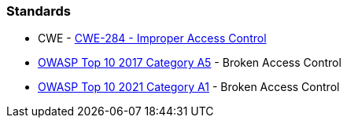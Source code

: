 === Standards

* CWE - https://cwe.mitre.org/data/definitions/284[CWE-284 - Improper Access Control]
* https://owasp.org/www-project-top-ten/2017/A5_2017-Broken_Access_Control[OWASP Top 10 2017 Category A5] - Broken Access Control
* https://owasp.org/Top10/A01_2021-Broken_Access_Control/[OWASP Top 10 2021 Category A1] - Broken Access Control
